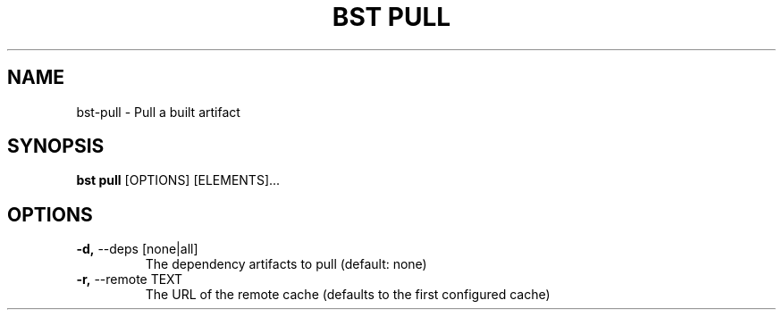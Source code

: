 .TH "BST PULL" "1" "22-Jan-2019" "" "bst pull Manual"
.SH NAME
bst\-pull \- Pull a built artifact
.SH SYNOPSIS
.B bst pull
[OPTIONS] [ELEMENTS]...
.SH OPTIONS
.TP
\fB\-d,\fP \-\-deps [none|all]
The dependency artifacts to pull (default: none)
.TP
\fB\-r,\fP \-\-remote TEXT
The URL of the remote cache (defaults to the first configured cache)